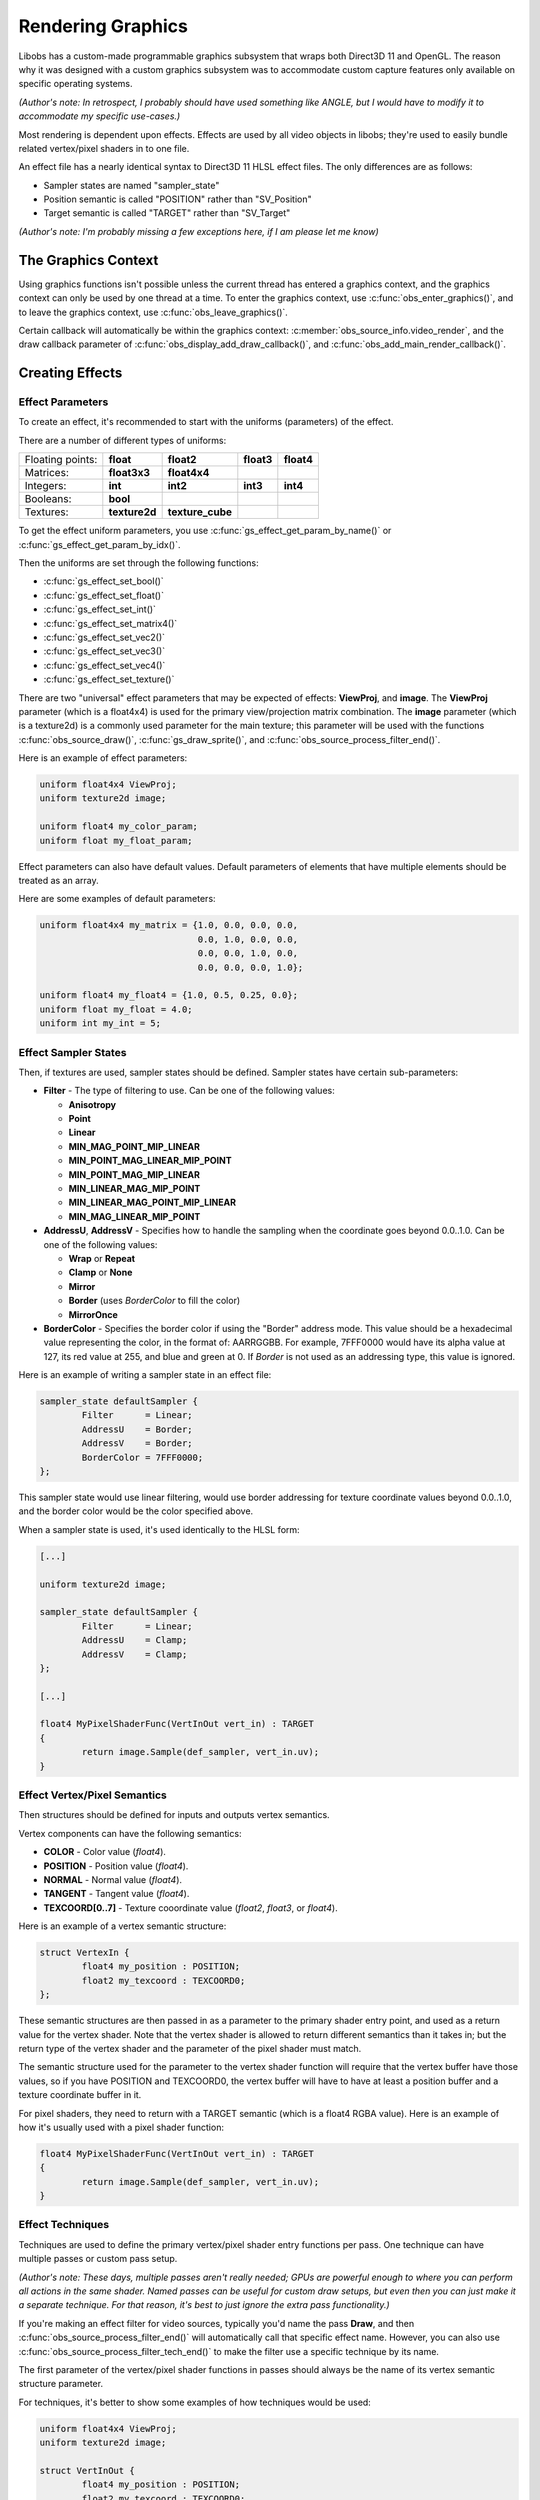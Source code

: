 Rendering Graphics
==================

Libobs has a custom-made programmable graphics subsystem that wraps both
Direct3D 11 and OpenGL.  The reason why it was designed with a custom
graphics subsystem was to accommodate custom capture features only
available on specific operating systems.

*(Author's note: In retrospect, I probably should have used something
like ANGLE, but I would have to modify it to accommodate my specific
use-cases.)*

Most rendering is dependent upon effects.  Effects are used by all video
objects in libobs; they're used to easily bundle related vertex/pixel
shaders in to one file.

An effect file has a nearly identical syntax to Direct3D 11 HLSL effect
files.  The only differences are as follows:

- Sampler states are named "sampler_state"
- Position semantic is called "POSITION" rather than "SV_Position"
- Target semantic is called "TARGET" rather than "SV_Target"

*(Author's note: I'm probably missing a few exceptions here, if I am
please let me know)*


The Graphics Context
--------------------

Using graphics functions isn't possible unless the current thread has
entered a graphics context, and the graphics context can only be used by
one thread at a time.  To enter the graphics context, use
:c:func:`obs_enter_graphics()`, and to leave the graphics context, use
:c:func:`obs_leave_graphics()`.

Certain callback will automatically be within the graphics context:
:c:member:`obs_source_info.video_render`, and the draw callback
parameter of :c:func:`obs_display_add_draw_callback()`, and
:c:func:`obs_add_main_render_callback()`.


Creating Effects
----------------

Effect Parameters
^^^^^^^^^^^^^^^^^

To create an effect, it's recommended to start with the uniforms
(parameters) of the effect.

There are a number of different types of uniforms:

+------------------+---------------+------------------+------------+------------+
| Floating points: | **float**     | **float2**       | **float3** | **float4** |
+------------------+---------------+------------------+------------+------------+
| Matrices:        | **float3x3**  | **float4x4**     |            |            |
+------------------+---------------+------------------+------------+------------+
| Integers:        | **int**       | **int2**         | **int3**   | **int4**   |
+------------------+---------------+------------------+------------+------------+
| Booleans:        | **bool**      |                  |            |            |
+------------------+---------------+------------------+------------+------------+
| Textures:        | **texture2d** | **texture_cube** |            |            |
+------------------+---------------+------------------+------------+------------+

To get the effect uniform parameters, you use
:c:func:`gs_effect_get_param_by_name()` or
:c:func:`gs_effect_get_param_by_idx()`.

Then the uniforms are set through the following functions:

- :c:func:`gs_effect_set_bool()`
- :c:func:`gs_effect_set_float()`
- :c:func:`gs_effect_set_int()`
- :c:func:`gs_effect_set_matrix4()`
- :c:func:`gs_effect_set_vec2()`
- :c:func:`gs_effect_set_vec3()`
- :c:func:`gs_effect_set_vec4()`
- :c:func:`gs_effect_set_texture()`

There are two "universal" effect parameters that may be expected of
effects:  **ViewProj**, and **image**.  The **ViewProj** parameter
(which is a float4x4) is used for the primary view/projection matrix
combination.  The **image** parameter (which is a texture2d) is a
commonly used parameter for the main texture; this parameter will be
used with the functions :c:func:`obs_source_draw()`,
:c:func:`gs_draw_sprite()`, and
:c:func:`obs_source_process_filter_end()`.

Here is an example of effect parameters:

.. code:: cpp

   uniform float4x4 ViewProj;
   uniform texture2d image;

   uniform float4 my_color_param;
   uniform float my_float_param;

Effect parameters can also have default values.  Default parameters of
elements that have multiple elements should be treated as an array.

Here are some examples of default parameters:

.. code:: cpp

   uniform float4x4 my_matrix = {1.0, 0.0, 0.0, 0.0,
                                 0.0, 1.0, 0.0, 0.0,
                                 0.0, 0.0, 1.0, 0.0,
                                 0.0, 0.0, 0.0, 1.0};

   uniform float4 my_float4 = {1.0, 0.5, 0.25, 0.0};
   uniform float my_float = 4.0;
   uniform int my_int = 5;

Effect Sampler States
^^^^^^^^^^^^^^^^^^^^^

Then, if textures are used, sampler states should be defined.  Sampler
states have certain sub-parameters:

- **Filter** - The type of filtering to use.  Can be one of the
  following values:

  - **Anisotropy**
  - **Point**
  - **Linear**
  - **MIN_MAG_POINT_MIP_LINEAR**
  - **MIN_POINT_MAG_LINEAR_MIP_POINT**
  - **MIN_POINT_MAG_MIP_LINEAR**
  - **MIN_LINEAR_MAG_MIP_POINT**
  - **MIN_LINEAR_MAG_POINT_MIP_LINEAR**
  - **MIN_MAG_LINEAR_MIP_POINT**

- **AddressU**, **AddressV** -  Specifies how to handle the sampling
  when the coordinate goes beyond 0.0..1.0.  Can be one of the following
  values:

  - **Wrap** or **Repeat**
  - **Clamp** or **None**
  - **Mirror**
  - **Border** (uses *BorderColor* to fill the color)
  - **MirrorOnce**

- **BorderColor** - Specifies the border color if using the "Border"
  address mode.  This value should be a hexadecimal value representing
  the color, in the format of: AARRGGBB.  For example, 7FFF0000 would
  have its alpha value at 127, its red value at 255, and blue and green
  at 0.  If *Border* is not used as an addressing type, this value is
  ignored.

Here is an example of writing a sampler state in an effect file:

.. code:: cpp

   sampler_state defaultSampler {
           Filter      = Linear;
           AddressU    = Border;
           AddressV    = Border;
           BorderColor = 7FFF0000;
   };

This sampler state would use linear filtering, would use border
addressing for texture coordinate values beyond 0.0..1.0, and the border
color would be the color specified above.

When a sampler state is used, it's used identically to the HLSL form:

.. code:: cpp

   [...]

   uniform texture2d image;

   sampler_state defaultSampler {
           Filter      = Linear;
           AddressU    = Clamp;
           AddressV    = Clamp;
   };

   [...]

   float4 MyPixelShaderFunc(VertInOut vert_in) : TARGET
   {
           return image.Sample(def_sampler, vert_in.uv);
   }

Effect Vertex/Pixel Semantics
^^^^^^^^^^^^^^^^^^^^^^^^^^^^^

Then structures should be defined for inputs and outputs vertex
semantics.

Vertex components can have the following semantics:

- **COLOR**          - Color value (*float4*).
- **POSITION**       - Position value (*float4*).
- **NORMAL**         - Normal value (*float4*).
- **TANGENT**        - Tangent value (*float4*).
- **TEXCOORD[0..7]** - Texture cooordinate value (*float2*, *float3*, or
  *float4*).

Here is an example of a vertex semantic structure:

.. code:: cpp

   struct VertexIn {
           float4 my_position : POSITION;
           float2 my_texcoord : TEXCOORD0;
   };

These semantic structures are then passed in as a parameter to the
primary shader entry point, and used as a return value for the vertex
shader.  Note that the vertex shader is allowed to return different
semantics than it takes in; but the return type of the vertex shader and
the parameter of the pixel shader must match.

The semantic structure used for the parameter to the vertex shader
function will require that the vertex buffer have those values, so if
you have POSITION and TEXCOORD0, the vertex buffer will have to have at
least a position buffer and a texture coordinate buffer in it.

For pixel shaders, they need to return with a TARGET semantic (which is
a float4 RGBA value).  Here is an example of how it's usually used with
a pixel shader function:

.. code:: cpp

   float4 MyPixelShaderFunc(VertInOut vert_in) : TARGET
   {
           return image.Sample(def_sampler, vert_in.uv);
   }


Effect Techniques
^^^^^^^^^^^^^^^^^

Techniques are used to define the primary vertex/pixel shader entry
functions per pass.  One technique can have multiple passes or custom
pass setup.

*(Author's note: These days, multiple passes aren't really needed; GPUs
are powerful enough to where you can perform all actions in the same
shader.  Named passes can be useful for custom draw setups, but even
then you can just make it a separate technique.  For that reason, it's
best to just ignore the extra pass functionality.)*

If you're making an effect filter for video sources, typically you'd
name the pass **Draw**, and then
:c:func:`obs_source_process_filter_end()` will automatically call that
specific effect name.  However, you can also use
:c:func:`obs_source_process_filter_tech_end()` to make the filter use a
specific technique by its name.

The first parameter of the vertex/pixel shader functions in passes
should always be the name of its vertex semantic structure parameter.

For techniques, it's better to show some examples of how techniques
would be used:

.. code:: cpp

   uniform float4x4 ViewProj;
   uniform texture2d image;

   struct VertInOut {
           float4 my_position : POSITION;
           float2 my_texcoord : TEXCOORD0;
   };

   VertInOut MyVertexShaderFunc(VertInOut vert_in)
   {
           VertInOut vert_out;
           vert_out.pos = mul(float4(vert_in.pos.xyz, 1.0), ViewProj);
           vert_out.uv  = vert_in.uv;
           return vert_out;
   }

   float4 MyPixelShaderFunc(VertInOut vert_in) : TARGET
   {
           return image.Sample(def_sampler, vert_in.uv);
   }

   technique Draw
   {
           pass
           {
                   vertex_shader = MyVertexShaderFunc(vert_in);
                   pixel_shader  = MyPixelShaderFunc(vert_in);
           }
   };

Using Effects
-------------

The recommended way to use effects is like so:

.. code:: cpp

   for (gs_effect_loop(effect, "technique")) {
           [draw calls go here]
   }

This will automatically handle loading/unloading of the effect and its
shaders for a given technique name.


Rendering Video Sources
-----------------------

A synchronous video source renders in its
:c:member:`obs_source_info.video_render` callback.

Sources can render with custom drawing (via the OBS_SOURCE_CUSTOM_DRAW
output capability flag), or without.  When sources render without custom
rendering, it's recommended to render a single texture with
:c:func:`obs_source_draw()`.  Otherwise the source is expected to
perform rendering on its own and manage its own effects.

Libobs comes with a set of default/standard effects that can be accessed
via the :c:func:`obs_get_base_effect()` function.  You can use these
effects to render, or you can create custom effects with
:c:func:`gs_effect_create_from_file()` and render with a custom effect.


Rendering Video Effect Filters
------------------------------

For most video effect filters, it comprises of adding a layer of
processing shaders to an existing image in its
:c:member:`obs_source_info.video_render` callback.  When this is the
case, it's expected that the filter has its own effect created, and to
draw the effect, one would simply use the
:c:func:`obs_source_process_filter_begin()` function, set the parameters
on your custom effect, then call either
:c:func:`obs_source_process_filter_end()` or
:c:func:`obs_source_process_filter_tech_end()` to finish rendering the
filter.

Here's an example of rendering a filter from the color key filter:

.. code:: cpp

   static void color_key_render(void *data, gs_effect_t *effect)
   {
           struct color_key_filter_data *filter = data;
   
           if (!obs_source_process_filter_begin(filter->context, GS_RGBA,
                                   OBS_ALLOW_DIRECT_RENDERING))
                   return;
   
           gs_effect_set_vec4(filter->color_param, &filter->color);
           gs_effect_set_float(filter->contrast_param, filter->contrast);
           gs_effect_set_float(filter->brightness_param, filter->brightness);
           gs_effect_set_float(filter->gamma_param, filter->gamma);
           gs_effect_set_vec4(filter->key_color_param, &filter->key_color);
           gs_effect_set_float(filter->similarity_param, filter->similarity);
           gs_effect_set_float(filter->smoothness_param, filter->smoothness);
   
           obs_source_process_filter_end(filter->context, filter->effect, 0, 0);
   
           UNUSED_PARAMETER(effect);
   }

